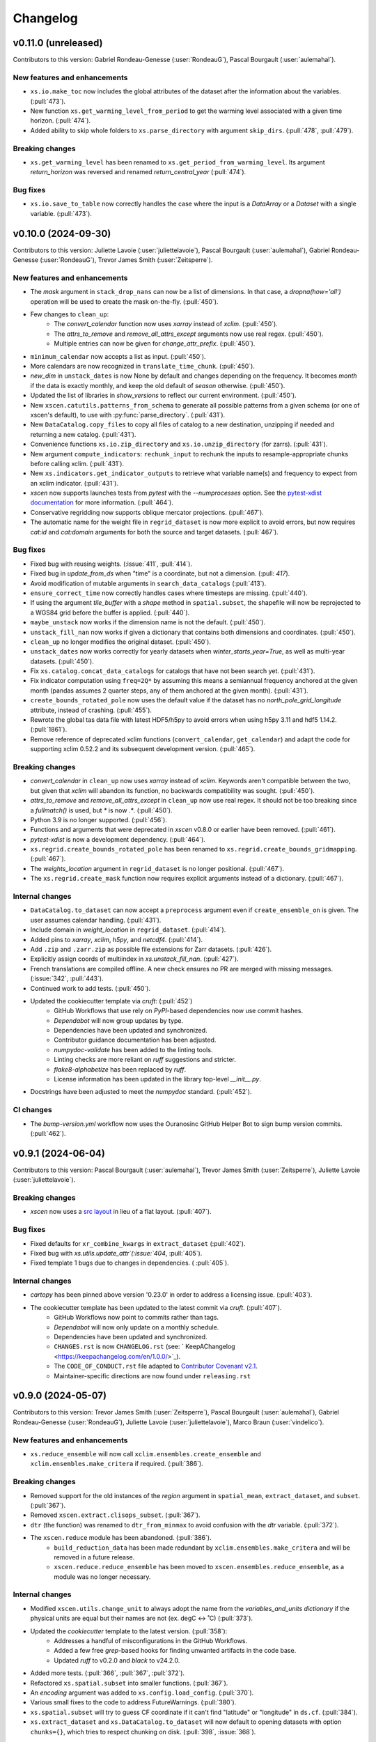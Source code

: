=========
Changelog
=========

v0.11.0 (unreleased)
--------------------
Contributors to this version: Gabriel Rondeau-Genesse (:user:`RondeauG`), Pascal Bourgault (:user:`aulemahal`).

New features and enhancements
^^^^^^^^^^^^^^^^^^^^^^^^^^^^^
* ``xs.io.make_toc`` now includes the global attributes of the dataset after the information about the variables. (:pull:`473`).
* New function ``xs.get_warming_level_from_period`` to get the warming level associated with a given time horizon. (:pull:`474`).
* Added ability to skip whole folders to ``xs.parse_directory`` with argument ``skip_dirs``. (:pull:`478`, :pull:`479`).

Breaking changes
^^^^^^^^^^^^^^^^
* ``xs.get_warming_level`` has been renamed to ``xs.get_period_from_warming_level``. Its argument `return_horizon` was reversed and renamed `return_central_year` (:pull:`474`).

Bug fixes
^^^^^^^^^
* ``xs.io.save_to_table`` now correctly handles the case where the input is a `DataArray` or a `Dataset` with a single variable. (:pull:`473`).

v0.10.0 (2024-09-30)
--------------------
Contributors to this version: Juliette Lavoie (:user:`juliettelavoie`), Pascal Bourgault (:user:`aulemahal`), Gabriel Rondeau-Genesse (:user:`RondeauG`), Trevor James Smith (:user:`Zeitsperre`).

New features and enhancements
^^^^^^^^^^^^^^^^^^^^^^^^^^^^^
* The `mask` argument in ``stack_drop_nans`` can now be a list of dimensions. In that case, a `dropna(how='all')` operation will be used to create the mask on-the-fly. (:pull:`450`).
* Few changes to ``clean_up``:
    * The `convert_calendar` function now uses `xarray` instead of `xclim`. (:pull:`450`).
    * The `attrs_to_remove` and `remove_all_attrs_except` arguments now use real regex. (:pull:`450`).
    * Multiple entries can now be given for `change_attr_prefix`. (:pull:`450`).
* ``minimum_calendar`` now accepts a list as input. (:pull:`450`).
* More calendars are now recognized in ``translate_time_chunk``. (:pull:`450`).
* `new_dim` in ``unstack_dates`` is now None by default and changes depending on the frequency. It becomes `month` if the data is exactly monthly, and keep the old default of `season` otherwise. (:pull:`450`).
* Updated the list of libraries in `show_versions` to reflect our current environment. (:pull:`450`).
* New ``xscen.catutils.patterns_from_schema`` to generate all possible patterns from a given schema (or one of xscen's default), to use with :py:func:`parse_directory`. (:pull:`431`).
* New ``DataCatalog.copy_files`` to copy all files of catalog to a new destination, unzipping if needed and returning a new catalog. (:pull:`431`).
* Convenience functions ``xs.io.zip_directory`` and ``xs.io.unzip_directory`` (for zarrs). (:pull:`431`).
* New argument ``compute_indicators``: ``rechunk_input`` to rechunk the inputs to resample-appropriate chunks before calling xclim. (:pull:`431`).
* New ``xs.indicators.get_indicator_outputs`` to retrieve what variable name(s) and frequency to expect from an xclim indicator. (:pull:`431`).
* `xscen` now supports launches tests from `pytest` with the `--numprocesses` option. See the `pytest-xdist documentation <https://pytest-xdist.readthedocs.io/en/stable/>`_ for more information. (:pull:`464`).
* Conservative regridding now supports oblique mercator projections. (:pull:`467`).
* The automatic name for the weight file in ``regrid_dataset`` is now more explicit to avoid errors, but now requires `cat:id` and `cat:domain` arguments for both the source and target datasets. (:pull:`467`).

Bug fixes
^^^^^^^^^
* Fixed bug with reusing weights. (:issue:`411`, :pull:`414`).
* Fixed bug in `update_from_ds` when "time" is a coordinate, but not a dimension. (:pull: `417`).
* Avoid modification of mutable arguments in ``search_data_catalogs`` (:pull:`413`).
* ``ensure_correct_time`` now correctly handles cases where timesteps are missing. (:pull:`440`).
* If using the argument `tile_buffer` with a `shape` method in ``spatial.subset``, the shapefile will now be reprojected to a WGS84 grid before the buffer is applied. (:pull:`440`).
* ``maybe_unstack`` now works if the dimension name is not the default. (:pull:`450`).
* ``unstack_fill_nan`` now works if given a dictionary that contains both dimensions and coordinates. (:pull:`450`).
* ``clean_up`` no longer modifies the original dataset. (:pull:`450`).
* ``unstack_dates`` now works correctly for yearly datasets when `winter_starts_year=True`, as well as multi-year datasets. (:pull:`450`).
* Fix ``xs.catalog.concat_data_catalogs`` for catalogs that have not been search yet. (:pull:`431`).
* Fix indicator computation using ``freq=2Q*`` by assuming this means a semiannual frequency anchored at the given month (pandas assumes 2 quarter steps, any of them anchored at the given month). (:pull:`431`).
* ``create_bounds_rotated_pole`` now uses the default value if the dataset has no `north_pole_grid_longitude` attribute, instead of crashing. (:pull:`455`).
* Rewrote the global tas data file with latest HDF5/h5py to avoid errors when using h5py 3.11 and hdf5 1.14.2. (:pull:`1861`).
* Remove reference of deprecated xclim functions (``convert_calendar``, ``get_calendar``) and adapt the code for supporting xclim 0.52.2 and its subsequent development version. (:pull:`465`).

Breaking changes
^^^^^^^^^^^^^^^^
* `convert_calendar` in ``clean_up`` now uses `xarray` instead of `xclim`. Keywords aren't compatible between the two, but given that `xclim` will abandon its function, no backwards compatibility was sought. (:pull:`450`).
* `attrs_to_remove` and `remove_all_attrs_except` in ``clean_up`` now use real regex. It should not be too breaking since a `fullmatch()` is used, but `*` is now `.*`. (:pull:`450`).
* Python 3.9 is no longer supported. (:pull:`456`).
* Functions and arguments that were deprecated in `xscen` v0.8.0 or earlier have been removed. (:pull:`461`).
* `pytest-xdist` is now a development dependency. (:pull:`464`).
* ``xs.regrid.create_bounds_rotated_pole`` has been renamed to ``xs.regrid.create_bounds_gridmapping``. (:pull:`467`).
* The `weights_location` argument in ``regrid_dataset`` is no longer positional. (:pull:`467`).
* The ``xs.regrid.create_mask`` function now requires explicit arguments instead of a dictionary. (:pull:`467`).

Internal changes
^^^^^^^^^^^^^^^^
* ``DataCatalog.to_dataset`` can now accept a ``preprocess`` argument even if ``create_ensemble_on`` is given. The user assumes calendar handling. (:pull:`431`).
* Include domain in `weight_location` in ``regrid_dataset``. (:pull:`414`).
* Added pins to `xarray`, `xclim`, `h5py`, and `netcdf4`. (:pull:`414`).
* Add ``.zip`` and ``.zarr.zip`` as possible file extensions for Zarr datasets. (:pull:`426`).
* Explicitly assign coords of multiindex in `xs.unstack_fill_nan`. (:pull:`427`).
* French translations are compiled offline. A new check ensures no PR are merged with missing messages. (:issue:`342`, :pull:`443`).
* Continued work to add tests. (:pull:`450`).
* Updated the cookiecutter template via `cruft`: (:pull:`452`)
    * GitHub Workflows that use rely on `PyPI`-based dependencies now use commit hashes.
    * `Dependabot` will now group updates by type.
    * Dependencies have been updated and synchronized.
    * Contributor guidance documentation has been adjusted.
    * `numpydoc-validate` has been added to the linting tools.
    * Linting checks are more reliant on `ruff` suggestions and stricter.
    * `flake8-alphabetize` has been replaced by `ruff`.
    * License information has been updated in the library top-level `__init__.py`.
* Docstrings have been adjusted to meet the `numpydoc` standard. (:pull:`452`).

CI changes
^^^^^^^^^^
* The `bump-version.yml` workflow now uses the Ouranosinc GitHub Helper Bot to sign bump version commits. (:pull:`462`).

v0.9.1 (2024-06-04)
-------------------
Contributors to this version: Pascal Bourgault (:user:`aulemahal`), Trevor James Smith (:user:`Zeitsperre`), Juliette Lavoie (:user:`juliettelavoie`).

Breaking changes
^^^^^^^^^^^^^^^^
* `xscen` now uses a `src layout <https://packaging.python.org/en/latest/discussions/src-layout-vs-flat-layout/>`_ in lieu of a flat layout. (:pull:`407`).

Bug fixes
^^^^^^^^^
* Fixed defaults for ``xr_combine_kwargs`` in ``extract_dataset`` (:pull:`402`).
* Fixed bug with `xs.utils.update_attr`(:issue:`404`, :pull:`405`).
* Fixed template 1 bugs due to changes in dependencies. ( :pull:`405`).

Internal changes
^^^^^^^^^^^^^^^^
* `cartopy` has been pinned above version '0.23.0' in order to address a licensing issue. (:pull:`403`).
* The cookiecutter template has been updated to the latest commit via `cruft`. (:pull:`407`).
    * GitHub Workflows now point to commits rather than tags.
    * `Dependabot` will now only update on a monthly schedule.
    * Dependencies have been updated and synchronized.
    * ``CHANGES.rst`` is now ``CHANGELOG.rst`` (see: ` KeepAChangelog <https://keepachangelog.com/en/1.0.0/>`_).
    * The ``CODE_OF_CONDUCT.rst`` file adapted to `Contributor Covenant v2.1 <https://www.contributor-covenant.org/version/2/1/code_of_conduct/>`_.
    * Maintainer-specific directions are now found under ``releasing.rst``

v0.9.0 (2024-05-07)
-------------------
Contributors to this version: Trevor James Smith (:user:`Zeitsperre`), Pascal Bourgault (:user:`aulemahal`), Gabriel Rondeau-Genesse (:user:`RondeauG`), Juliette Lavoie (:user:`juliettelavoie`), Marco Braun (:user:`vindelico`).

New features and enhancements
^^^^^^^^^^^^^^^^^^^^^^^^^^^^^
* ``xs.reduce_ensemble`` will now call ``xclim.ensembles.create_ensemble`` and ``xclim.ensembles.make_critera`` if required. (:pull:`386`).

Breaking changes
^^^^^^^^^^^^^^^^
* Removed support for the old instances of the `region` argument in ``spatial_mean``, ``extract_dataset``, and ``subset``. (:pull:`367`).
* Removed ``xscen.extract.clisops_subset``. (:pull:`367`).
* ``dtr`` (the function) was renamed to ``dtr_from_minmax`` to avoid confusion with the `dtr` variable. (:pull:`372`).
* The ``xscen.reduce`` module has been abandoned. (:pull:`386`).
    * ``build_reduction_data`` has been made redundant by ``xclim.ensembles.make_critera`` and will be removed in a future release.
    * ``xscen.reduce.reduce_ensemble`` has been moved to ``xscen.ensembles.reduce_ensemble``, as a module was no longer necessary.

Internal changes
^^^^^^^^^^^^^^^^
* Modified ``xscen.utils.change_unit`` to always adopt the name from the `variables_and_units dictionary` if the physical units are equal but their names are not (ex. degC <-> ˚C) (:pull:`373`).
* Updated the `cookiecutter` template to the latest version. (:pull:`358`):
    * Addresses a handful of misconfigurations in the GitHub Workflows.
    * Added a few free `grep`-based hooks for finding unwanted artifacts in the code base.
    * Updated `ruff` to v0.2.0 and `black` to v24.2.0.
* Added more tests. (:pull:`366`, :pull:`367`, :pull:`372`).
* Refactored ``xs.spatial.subset`` into smaller functions. (:pull:`367`).
* An `encoding` argument was added to ``xs.config.load_config``. (:pull:`370`).
* Various small fixes to the code to address FutureWarnings. (:pull:`380`).
* ``xs.spatial.subset`` will try to guess CF coordinate if it can't find "latitude" or "longitude" in ``ds.cf``. (:pull:`384`).
* ``xs.extract_dataset`` and ``xs.DataCatalog.to_dataset`` will now default to opening datasets with option ``chunks={}``, which tries to respect chunking on disk. (:pull:`398`, :issue:`368`).

Bug fixes
^^^^^^^^^
* Fix ``unstack_dates`` for the new frequency syntax introduced by pandas v2.2. (:pull:`359`).
* ``subset_warming_level`` will not return partial subsets if the warming level is reached at the end of the timeseries. (:issue:`360`, :pull:`359`).
* Loading of training in `adjust` is now done outside of the periods loop. (:pull:`366`).
* Fixed bug for adding the preprocessing attributes inside the `adjust` function. (:pull:`366`).
* Fixed a bug to accept `group = False` in `adjust` function. (:pull:`366`).
* `creep_weights` now correctly handles the case where the grid is small, `n` is large, and `mode=wrap`. (:issue:`367`).
* Fixed a bug in ``tasmin_from_dtr`` and ``tasmax_from_dtr``, when `dtr` units differed from tasmin/max. (:pull:`372`).
* Fixed a bug where the requested chunking would be ignored when saving a dataset (:pull:`379`).
* The missing value check in ``health_checks`` will no longer crasg if a variable has no time dimension. (:pull:`382`).

v0.8.3 (2024-02-28)
-------------------
Contributors to this version: Juliette Lavoie (:user:`juliettelavoie`), Trevor James Smith (:user:`Zeitsperre`), Gabriel Rondeau-Genesse (:user:`RondeauG`), Pascal Bourgault (:user:`aulemahal`).

Announcements
^^^^^^^^^^^^^
* `xscen` now has a `security disclosure policy <https://github.com/Ouranosinc/xscen/tree/main?tab=security-ov-file#security-ov-file>`_. (:pull:`353`).
* Various frequency-related changes to match the new `pandas` naming conventions. (:pull:`351`).

Internal changes
^^^^^^^^^^^^^^^^
* Added tests for diagnostics. (:pull:`352`).
* Added a `SECURITY.md` file to the repository and the documentation. (:pull:`353`).
* Added `tox` modifier for testing builds against the `main` development branch of `xclim`. (:pull:`351`, :pull:`355`).
* Added a `requirements_upstream.txt` file to the repository to track the development branches of relevant dependencies. (:pull:`355`).
* Added a dedicated GitHub Workflow to evaluate compatibility with upstream dependencies. (:pull:`355`).

Breaking changes
^^^^^^^^^^^^^^^^
* `xscen` now requires `pandas` >= 2.2 and `xclim` >= 0.48.2. (:pull:`351`).
* Functions that output a dict with keys as xrfreq (such as ``extract_dataset``, ``compute_indicators``) will now return the new nomenclature (e.g. ``"YS-JAN"`` instead of ``"AS-JAN"``). (:pull:`351`).
* Going from `xrfreq` to frequencies or timedeltas will still work, but the opposite (frequency --> xrfreq/timedelta) will now only result in the new `pandas` nomenclature. (:pull:`351`).

v0.8.2 (2024-02-12)
-------------------
Contributors to this version: Trevor James Smith (:user:`Zeitsperre`), Pascal Bourgault (:user:`aulemahal`)

New features and enhancements
^^^^^^^^^^^^^^^^^^^^^^^^^^^^^
* Added a new argument ``indicators_kw`` to ``xs.ensembles.build_partition_data``. (:pull:`315`).
* `xscen` is `Semantic Versioning 2.0.0 <https://semver.org/spec/v2.0.0.html>`_ compliant. (:pull:`319`).
* `xesmf` made an optional dependency, making `xscen` easier to install with `pip`. (:pull:`337`).

Internal changes
^^^^^^^^^^^^^^^^
* Granular permissions and dependency scanning actions have been added to all GitHub CI Workflows. (:pull:`313`).
* Updated the list of dependencies to add missing requirements. (:pull:`314`).
* The `cookiecutter` template has been updated to the latest commit via `cruft`. (:pull:`319`):
    * `actions-versions-updater.yml` has been replaced with `Dependabot <https://docs.github.com/en/code-security/dependabot/working-with-dependabot>`_ (it's just better).
    * The OpenSSF `scorecard.yml` workflow has been added to the GitHub workflows to evaluate package security.
    * Code formatting tools (`black`, `blackdoc`, `isort`) are now hard-pinned. These need to be kept in sync with changes from `pre-commit`. (Dependabot should perform this task automatically.)
    * The versioning system has been updated to follow the Semantic Versioning 2.0.0 standard.
* Fixed an issue with `pytest -m "not requires_netcdf"` not working as expected. (:pull:`345`).

v0.8.0 (2024-01-16)
-------------------
Contributors to this version: Gabriel Rondeau-Genesse (:user:`RondeauG`), Pascal Bourgault (:user:`aulemahal`), Juliette Lavoie (:user:`juliettelavoie`), Sarah-Claude Bourdeau-Goulet (:user:`sarahclaude`), Trevor James Smith (:user:`Zeitsperre`), Marco Braun (:user:`vindelico`).

Announcements
^^^^^^^^^^^^^
* `xscen` now adheres to PEPs 517/518/621 using the `setuptools` and `setuptools-scm` backend for building and packaging. (:pull:`292`).

New features and enhancements
^^^^^^^^^^^^^^^^^^^^^^^^^^^^^
* New function ``xscen.indicators.select_inds_for_avail_vars`` to filter the indicators that can be calculated with the variables available in a ``xarray.Dataset``. (:pull:`291`).
* Replaced aggregation function ``climatological_mean()`` with ``climatological_op()`` offering more types of operations to aggregate over climatological periods. (:pull:`290`)
* Added the ability to search for simulations that reach a given warming level. (:pull:`251`).
* ``xs.spatial_mean`` now accepts the ``region="global"`` keyword to perform a global average (:issue:`94`, :pull:`260`).
* ``xs.spatial_mean`` with ``method='xESMF'`` will also automatically segmentize polygons (down to a 1° resolution) to ensure a correct average (:pull:`260`).
* Added documentation for `require_all_on` in `search_data_catalogs`. (:pull:`263`).
* ``xs.save_to_table`` and ``xs.io.to_table`` to transform datasets and arrays to DataFrames, but with support for multi-columns, multi-sheets and localized table of content generation.
* Better ``xs.extract.resample`` : support for weighted resampling operations when starting with frequencies coarser than daily and missing timesteps/values handling. (:issue:`80`, :issue:`93`, :pull:`265`).
* New argument ``attribute_weights`` to ``generate_weights`` to allow for custom weights. (:pull:`252`).
* ``xs.io.round_bits`` to round floating point variable up to a number of bits, allowing for a better compression. This can be combined with the saving step through argument ``"bitround"`` of ``save_to_netcdf`` and ``save_to_zarr``. (:pull:`266`).
* Added annual global tas timeseries for CMIP6's models CMCC-ESM2 (ssp245, ssp370, ssp585), EC-Earth3-CC (ssp245, ssp585), KACE-1-0-G (ssp245, ssp370, ssp585) and TaiESM1 (ssp245, ssp370). Moved global tas database to a netCDF file. (:issue:`268`, :pull:`270`).
* Implemented support for multiple levels and models in ``xs.subset_warming_level``. Better support for `DataArray` and `DataFrame` in ``xs.get_warming_level``. (:pull:`270`).
* Added the ability to directly provide an ensemble dataset to ``xs.ensemble_stats``. (:pull:`299`).
* Added support in ``xs.ensemble_stats`` for the new robustness-related functions available in `xclim`. (:pull:`299`).
* New function ``xs.ensembles.get_partition_input`` (:pull:`289`).

Breaking changes
^^^^^^^^^^^^^^^^
* ``climatological_mean()`` has been replaced with ``climatological_op()`` and will be abandoned in a future version. (:pull:`290`)
* ``experiment_weights`` argument in ``generate_weights`` was renamed to ``balance_experiments``. (:pull:`252`).
* New argument ``attribute_weights`` to ``generate_weights`` to allow for custom weights. (:pull:`252`).
* For a sequence of models, the output of ``xs.get_warming_level`` is now a list. Revert to a dictionary with ``output='selected'`` (:pull:`270`).
* The global average temperature database is now a netCDF, custom databases must follow the same format (:pull:`270`).

Bug fixes
^^^^^^^^^
* Fixed a bug in ``xs.search_data_catalogs`` when searching for fixed fields and specific experiments/members. (:pull:`251`).
* Fixed a bug in the documentation build configuration that prevented stable/latest and tagged documentation builds from resolving on ReadTheDocs. (:pull:`256`).
* Fixed ``get_warming_level`` to avoid incomplete matches. (:pull:`269`).
* `search_data_catalogs` now eliminates anything that matches any entry in `exclusions`. (:issue:`275`, :pull:`280`).
* Fixed a bug in ``xs.scripting.save_and_update`` where ``build_path_kwargs`` was ignored when trying to guess the file format. (:pull:`282`).
* Add a warning to ``xs.extract._dispatch_historical_to_future``. (:issue:`286`, :pull:`287`).
* Modify use_cftime for the calendar conversion in ``to_dataset``. (:issue:`303`, :pull:`289`).

Internal changes
^^^^^^^^^^^^^^^^
* Continued work on adding tests. (:pull:`251`).
* Fixed `pre-commit`'s `pretty-format-json` hook so that it ignores notebooks. (:pull:`254`).
* Fixed the labeler so docs/CI isn't automatically added for contributions by new collaborators. (:pull:`254`).
* Made it so that `tests` are no longer treated as an installable package. (:pull:`248`).
* Renamed the pytest marker from ``requires_docs`` to ``requires_netcdf``. (:pull:`248`).
* Included the documentation in the source distribution, while excluding the NetCDF files. (:pull:`248`).
* Reduced the size of the files in ``/docs/notebooks/samples`` and changed the notebooks and tests accordingly. (:issue:`247`, :pull:`248`).
* Added a new `xscen.testing` module with the `datablock_3d` function previously located in ``/tests/conftest.py``. (:pull:`248`).
* New function `xscen.testing.fake_data` to generate fake data for testing. (:pull:`248`).
* xESMF 0.8 Regridder and SpatialAverager argument ``out_chunks`` is now accepted by ``xs.regrid_dataset``  and ``xs.spatial_mean``. (:pull:`260`).
* Testing, Packaging, and CI adjustments. (:pull:`274`):
    * `xscen` builds now install in a `tox` environment with `conda`-provided `ESMF` in GitHub Workflows.
    * `tox` now offers a method for installing esmpy from a tag/branch (via ESMF_VERSION environment variable).
    * `$ make translate` is now called on ReadTheDocs and within `tox`.
    * Linters are now called by order of most common failures first, to speed up the CI.
    * `Manifest.in` is much more specific about what is installed.
    * Re-adds a dev recipe to the `setup.py`.
* Multiple improvements to the docstrings and type annotations. (:pull:`282`).
* `pip check` in conda builds in GitHub workflows have been temporarily set to always pass. (:pull:`288`).
* The `cookiecutter` template has been updated to the latest commit via `cruft`. (:pull:`292`):
    * `setup.py` has been mostly hollowed-out, save for the `babel`-related translation function.
    * `pyproject.toml` has been added, with most package configurations migrated into it.
    * `HISTORY.rst` has been renamed to `CHANGES.rst`.
    * `actions-version-updater.yml` has been added to automate the versioning of the package.
    * `pre-commit` hooks have been updated to the latest versions; `check-toml` and `toml-sort` have been added to cleanup the `pyproject.toml` file, and `check-json-schema` has been added to ensure GitHub and ReadTheDocs workflow files are valid.
    * `ruff` has been added to the linting tools to replace most `flake8` and `pydocstyle` verifications.
    * `tox` builds are more pure Python environment/PyPI-friendly.
    * `xscen` now uses `Trusted Publishing` for TestPyPI and PyPI uploads.
* Linting checks now examine the testing folder, function complexity, and alphabetical order of `__all__` lists. (:pull:`292`).
* ``publish_release_notes`` now uses better logic for finding and reformatting the `CHANGES.rst` file. (:pull:`292`).
* ``bump2version`` version-bumping utility was replaced by ``bump-my-version``. (:pull:`292`).
* Documentation build checks no longer fail due to broken external links; Notebooks are now nested and numbered. (:pull:`304`).

v0.7.1 (2023-08-23)
-------------------
* Update dependencies by removing ``pygeos``, pinning ``shapely>=2`` and ``intake-esm>=2023.07.07`` as well as other small fixes to the environment files. (:pull:`243`).
* Fix ``xs.aggregate.spatial_mean`` with method ``cos-lat`` when the data is on a rectilinear grid. (:pull:`243`).

Internal changes
^^^^^^^^^^^^^^^^
* Added a workflow that removes obsolete GitHub Workflow caches from merged pull requests. (:pull:`250`).
* Added a workflow to perform automated labeling of pull requests, dependent on the files changed. (:pull:`250`).

v0.7.0 (2023-08-22)
-------------------
Contributors to this version: Gabriel Rondeau-Genesse (:user:`RondeauG`), Pascal Bourgault (:user:`aulemahal`), Trevor James Smith (:user:`Zeitsperre`), Juliette Lavoie (:user:`juliettelavoie`), Marco Braun (:user:`vindelico`).

Announcements
^^^^^^^^^^^^^
* Dropped support for Python 3.8, added support for 3.11. (:pull:`199`, :pull:`222`).
* `xscen` is now available on `conda-forge <https://anaconda.org/conda-forge/xscen>`_, and can be installed with ``conda install -c conda-forge xscen``. (:pull:`241`)

New features and enhancements
^^^^^^^^^^^^^^^^^^^^^^^^^^^^^
* `xscen` now tracks code coverage using `coveralls <https://coveralls.io/>`_. (:pull:`187`).
* New function `get_warming_level` to search within the IPCC CMIP global temperatures CSV without requiring data. (:issue:`208`, :pull:`210`).
* File re-structuration from catalogs with ``xscen.catutils.build_path``. (:pull:`205`, :pull:`237`).
* New scripting functions `save_and_update` and `move_and_delete`. (:pull:`214`).
* Spatial dimensions can be generalized as X/Y when rechunking and will be mapped to rlon/rlat or lon/lat accordingly. (:pull:`221`).
* New argument `var_as_string` for `get_cat_attrs` to return variable names as strings. (:pull:`233`).
* New argument `copy` for `move_and_delete`. (:pull:`233`).
* New argument `restrict_year` for `compute_indicators`. (:pull:`233`).
* Add more comments in the template. (:pull:`233`, :issue:`232`).
* ``generate_weights`` now allows to split weights between experiments, and make them vary along the time/horizon axis. (:issue:`108`, :pull:`231`).
* New independence_level, `institution`, added to ``generate_weights``. (:pull:`231`).
* Updated ``produce_horizon`` so it can accept multiple periods or warming levels. (:pull:`231`, :pull:`240`).
* Add more comments in the template. (:pull:`233`, :pull:`235`, :issue:`232`).
* New function ``diagnostics.health_checks`` that can perform multiple checkups on a dataset. (:pull:`238`).

Breaking changes
^^^^^^^^^^^^^^^^
* Columns ``date_start`` and ``date_end`` now use a ``datetime64[ms]`` dtype. (:pull:`222`).
* The default output of ``date_parser`` is now ``pd.Timestamp`` (``output_dtype='datetime'``). (:pull:`222`).
* ``date_parser(date, end_of_period=True)`` has time "23:59:59", instead of "23:00". (:pull:`222`, :pull:`237`).
* ``driving_institution`` was removed from the "default" xscen columns. (:pull:`222`).
* Folder parsing utilities (``parse_directory``) moved to ``xscen.catutils``. Signature changed : ``globpattern`` removed, ``dirglob`` added, new ``patterns`` specifications. See doc for all changes. (:pull:`205`).
* ``compute_indicators`` now returns all outputs produced by indicators with multiple outputs (such as `rain_season`). (:pull:`228`).
* In ``generate_weights``, independence_level `all` was renamed `model`. (:pull:`231`).
* In response to a bugfix, results for ``generate_weights(independence_level='GCM')`` are significantly altered. (:issue:`230`, :pull:`231`).
* Legacy support for `stats_kwargs` in ``ensemble_stats`` was dropped. (:pull:`231`).
* `period` in ``produce_horizon`` has been deprecated and replaced with `periods`. (:pull:`231`).
* Some automated `to_level` were updated to reflect more recent changes. (:pull:`231`).
* Removed ``diagnostics.fix_unphysical_values``. (:pull:`238`).

Bug fixes
^^^^^^^^^
* Fix bug in ``unstack_dates`` with seasonal climatological mean. (:issue:`202`, :pull:`202`).
* Added NotImplemented errors when trying to call `climatological_mean` and `compute_deltas` with daily data. (:pull:`187`).
* Minor documentation fixes. (:issue:`223`, :pull:`225`).
* Fixed a bug in ``unstack_dates`` where it failed for anything other than seasons. (:pull:`228`).
* ``cleanup`` with `common_attrs_only` now works even when no `cat` attribute is present in the datasets. (:pull:`231`).

Internal changes
^^^^^^^^^^^^^^^^
* Removed the pin on xarray's version. (:issue:`175`, :pull:`199`).
* Folder parsing utilities now in pure python, platform independent. New dependency ``parse``. (:pull:`205`).
* Updated ReadTheDocs configuration to prevent ``--eager`` installation of xscen (:pull:`209`).
* Implemented a template to be used for unit tests. (:pull:`187`).
* Updated GitHub Actions to remove deprecation warnings. (:pull:`187`).
* Updated the cookiecutter used to generate boilerplate documentation and code via `cruft`. (:pull:`212`).
* A few changes to `subset_warming_level` so it doesn't need `driving_institution`. (:pull:`215`).
* Added more tests. (:pull:`228`).
* In ``compute_indicators``, the logic to manage indicators returning multiple outputs was simplified. (:pull:`228`).

v0.6.0 (2023-05-04)
-------------------
Contributors to this version: Trevor James Smith (:user:`Zeitsperre`), Juliette Lavoie (:user:`juliettelavoie`), Pascal Bourgault (:user:`aulemahal`), Gabriel Rondeau-Genesse (:user:`RondeauG`).

Announcements
^^^^^^^^^^^^^
* `xscen` is now offered as a conda package available through Anaconda.org. Refer to the installation documentation for more information. (:issue:`149`, :pull:`171`).
* Deprecation: Release 0.6.0 of `xscen` will be the last version to support ``xscen.extract.clisops_subset``. Use ``xscen.spatial.subset`` instead. (:pull:`182`, :pull:`184`).
* Deprecation: The argument `region`, used in multiple functions, has been slightly reformatted. Release 0.6.0 of `xscen` will be the last version to support the old format. (:issue:`99`, :issue:`101`, :pull:`184`).

New features and enhancements
^^^^^^^^^^^^^^^^^^^^^^^^^^^^^
* New 'cos-lat' averaging in `spatial_mean`. (:issue:`94`, :pull:`125`).
* Support for computing anomalies in `compute_deltas`.  (:pull:`165`).
* Add function `diagnostics.measures_improvement_2d`. (:pull:`167`).
* Add function ``regrid.create_bounds_rotated_pole`` and automatic use in ``regrid_dataset`` and ``spatial_mean``. This is temporary, while we wait for a functionning method in ``cf_xarray``. (:pull:`174`, :issue:`96`).
* Add ``spatial`` submodule with functions ``creep_weights`` and ``creep_fill`` for filling NaNs using neighbours. (:pull:`174`).
* Allow passing ``GeoDataFrame`` instances in ``spatial_mean``'s ``region`` argument, not only geospatial file paths. (:pull:`174`).
* Allow searching for periods in `catalog.search`. (:issue:`123`, :pull:`170`).
* Allow searching and extracting multiple frequencies for a given variable. (:issue:`168`, :pull:`170`).
* New masking feature in ``extract_dataset``. (:issue:`180`, :pull:`182`).
* New function ``xs.spatial.subset`` to replace ``xs.extract.clisops_subset`` and add method "sel". (:issue:`180`, :pull:`182`).
* Add long_name attribute to diagnostics. ( :pull:`189`).
* Added a new YAML-centric notebook (:issue:`8`, :pull:`191`).
* New ``utils.standardize_periods`` to standardize that argument across multiple functions. (:issue:`87`, :pull:`192`).
* New `coverage_kwargs` argument added to ``search_data_catalogs`` to allow modifying the default values of ``subset_file_coverage``. (:issue:`87`, :pull:`192`).

Breaking changes
^^^^^^^^^^^^^^^^
* 'mean' averaging has been deprecated in `spatial_mean`. (:pull:`125`).
* 'interp_coord' has been renamed to 'interp_centroid' in `spatial_mean`. (:pull:`125`).
* The 'datasets' dimension of the output of ``diagnostics.measures_heatmap`` is renamed 'realization'. (:pull:`167`).
* `_subset_file_coverage` was renamed `subset_file_coverage` and moved to ``catalog.py`` to prevent circular imports. (:pull:`170`).
* `extract_dataset` doesn't fail when a variable is in the dataset, but not `variables_and_freqs`. (:pull:`185`).
* The argument `period`, used in multiple function, is now always a single list, while `periods` is more flexible. (:issue:`87`, :pull:`192`).
* The parameters `reference_period` and `simulation_period` of ``xscen.train`` and ``xscen.adjust`` were renamed `period/periods` to respect the point above. (:issue:`87`, :pull:`192`).

Bug fixes
^^^^^^^^^
* Forbid pandas v1.5.3 in the environment files, as the linux conda build breaks the data catalog parser. (:issue:`161`, :pull:`162`).
* Only return requested variables when using ``DataCatalog.to_dataset``. (:pull:`163`).
* ``compute_indicators`` no longer crashes if less than 3 timesteps are produced. (:pull:`125`).
* `xarray` is temporarily pinned below v2023.3.0 due to an API-breaking change. (:issue:`175`, :pull:`173`).
* `xscen.utils.unstack_fill_nan`` can now handle datasets that have non dimension coordinates. (:issue:`156`, :pull:`175`).
* `extract_dataset` now skips a simulation way earlier if the frequency doesn't match. (:pull:`170`).
* `extract_dataset` now correctly tries to extract in reverse timedelta order. (:pull:`170`).
* `compute_deltas` no longer creates all NaN values if the input dataset is in a non-standard calendar. (:pull:`188`).

Internal changes
^^^^^^^^^^^^^^^^
* `xscen` now manages packaging for PyPi and TestPyPI via GitHub workflows. (:pull:`159`).
* Pre-load coordinates in ``extract.clisops_subset`` (:pull:`163`).
* Minimal documentation for templates. (:pull:`163`).
* `xscen` is now indexed in `Zenodo <https://zenodo.org/>`_, under the `ouranos` community of projects. (:pull:`164`).
* Added a few relevant `Shields <https://shields.io/>`_ to the README.rst. (:pull:`164`).
* Better warning messages in ``_subset_file_coverage`` when coverage is insufficient. (:pull:`125`).
* The top-level Makefile now includes a `linkcheck` recipe, and the ReadTheDocs configuration no longer reinstalls the `llvmlite` compiler library. (:pull:`173`).
* The checkups on coverage and duplicates can now be skipped in `subset_file_coverage`. (:pull:`170`).
* Changed the `ProjectCatalog` docstrings to make it more obvious that it needs to be created empty. (:issue:`99`, :pull:`184`).
* Added parse_config to `creep_fill`, `creep_weights`, and `reduce_ensemble` (:pull:`191`).

v0.5.0 (2023-02-28)
-------------------
Contributors to this version: Gabriel Rondeau-Genesse (:user:`RondeauG`), Juliette Lavoie (:user:`juliettelavoie`), Trevor James Smith (:user:`Zeitsperre`), Sarah Gammon (:user:`SarahG-579462`) and Pascal Bourgault (:user:`aulemahal`).

New features and enhancements
^^^^^^^^^^^^^^^^^^^^^^^^^^^^^
* Possibility of excluding variables read from file from the catalog produced by ``parse_directory``. (:pull:`107`).
* New functions ``extract.subset_warming_level`` and ``aggregate.produce_horizon``. (:pull:`93`).
* add `round_var` to `xs.clean_up`. (:pull:`93`).
* New "timeout_cleanup" option for ``save_to_zarr``, which removes variables that were in the process of being written when receiving a ``TimeoutException``. (:pull:`106`).
* New ``scripting.skippable`` context, allowing the use of CTRL-C to skip code sections. (:pull:`106`).
* Possibility of fields with underscores in the patterns of ``parse_directory``. (:pull:`111`).
* New ``utils.show_versions`` function for printing or writing to file the dependency versions of `xscen`. (:issue:`109`, :pull:`112`).
* Added previously private notebooks to the documentation. (:pull:`108`).
* Notebooks are now tested using `pytest` with `nbval`. (:pull:`108`).
* New ``restrict_warming_level`` argument for ``extract.search_data_catalogs`` to filter dataset that are not in the warming level csv. (:issue:`105`, :pull:`138`).
* Set configuration value programmatically through ``CONFIG.set``. (:pull:`144`).
* New ``to_dataset`` method on ``DataCatalog``. The same as ``to_dask``, but exposing more aggregation options. (:pull:`147`).
* New templates folder with one general template. (:issue:`151`, :pull:`158`).

Breaking changes
^^^^^^^^^^^^^^^^
* Functions that are called internally can no longer parse the configuration. (:pull:`133`).

Bug fixes
^^^^^^^^^
* ``clean_up`` now converts the calendar of variables that use "interpolate" in "missing_by_var" at the same time.
    - Hence, when it is a conversion from a 360_day calendar, the random dates are the same for all of the these variables. (:issue:`102`, :pull:`104`).
* ``properties_and_measures`` no longer casts month coordinates to string. (:pull:`106`).
* `search_data_catalogs` no longer crashes if it finds nothing. (:issue:`42`, :pull:`92`).
* Prevented fixed fields from being duplicated during `_dispatch_historical_to_future` (:issue:`81`, :pull:`92`).
* Added missing `parse_config` to functions in `reduce.py` (:pull:`92`).
* Added deepcopy before `skipna` is popped in `spatial_mean` (:pull:`92`).
* `subset_warming_level` now validates that the data exists in the dataset provided (:issue:`117`, :pull:`119`).
* Adapt `stack_drop_nan` for the newest version of xarray (2022.12.0). (:issue:`122`, :pull:`126`).
* Fix `stack_drop_nan` not working if intermediate directories don't exist (:issue:`128`).
* Fixed a crash when `compute_indicators` produced fixed fields (:pull:`139`).

Internal changes
^^^^^^^^^^^^^^^^
* ``compute_deltas`` skips the unstacking step if there is no time dimension and cast object dimensions to string. (:pull:`9`)
* Added the "2sem" frequency to the translations CVs. (:pull:`111`).
* Skip files we can't read in ``parse_directory``. (:pull:`111`).
* Fixed non-numpy-standard Docstrings. (:pull:`108`).
* Added more metadata to package description on PyPI. (:pull:`108`).
* Faster ``search_data_catalogs`` and ``extract_dataset`` through a faster ``DataCatalog.unique``, date parsing and a rewrite of the ``ensure_correct_time`` logic. (:pull:`127`).
* The ``search_data_catalogs`` function now accepts `str` or `pathlib.Path` variables (in addition to lists of either data type) for performing catalog lookups. (:pull:`121`).
* `produce_horizons` now supports fixed fields (:pull:`139`).
* Rewrite of ``unstack_dates`` for better performance with dask arrays. (:pull:`144`).

v0.4.0 (2022-09-28)
-------------------
Contributors to this version: Gabriel Rondeau-Genesse (:user:`RondeauG`), Juliette Lavoie (:user:`juliettelavoie`), Trevor James Smith (:user:`Zeitsperre`) and Pascal Bourgault (:user:`aulemahal`).

New features and enhancements
^^^^^^^^^^^^^^^^^^^^^^^^^^^^^
* New functions ``diagnostics.properties_and_measures``, ``diagnostics.measures_heatmap`` and ``diagnostics.measures_improvement``. (:issue:`5`, :pull:`54`).
* Add argument `resample_methods` to `xs.extract.resample`. (:issue:`57`, :pull:`57`)
* Added a ReadTheDocs configuration to expose public documentation. (:issue:`65`, :pull:`66`).
* ``xs.utils.stack_drop_nans``/ ``xs.utils.unstack_fill_nan`` will now format the `to_file`/`coords` string to add the domain and the shape. (:issue:`59`, :pull:`67`).
* New unstack_dates function to "extract" seasons or months from a timeseries. (:pull:`68`).
* Better spatial_mean for cases using xESMF and a shapefile with multiple polygons. (:pull:`68`).
* Yet more changes to parse_directory: (:pull:`68`).
    - Better parallelization by merging the finding and name-parsing step in the same dask tree.
    - Allow cvs for the variable columns.
    - Fix parsing the variable names from datasets.
    - Sort the variables in the tuples (for a more consistent output)
* In extract_dataset, add option ``ensure_correct_time`` to ensure the time coordinate matches the expected freq. Ex: monthly values given on the 15th day are moved to the 1st, as expected when asking for "MS". (:issue: `53`).
* In regrid_dataset: (:pull:`68`).
    * Allow passing skipna to the regridder kwargs.
    * Do not fail for any grid mapping problem, includin if a grid_mapping attribute mentions a variable that doesn't exist.
* Default email sent to the local user. (:pull:`68`).
* Special accelerated pathway for parsing catalogs with all dates within the datetime64[ns] range. (:pull:`75`).
* New functions ``reduce_ensemble`` and ``build_reduction_data`` to support kkz and kmeans clustering. (:issue:`4`, :pull:`63`).
* `ensemble_stats` can now loop through multiple statistics, support functions located in `xclim.ensembles._robustness`, and supports weighted realizations. (:pull:`63`).
* New function `ensemble_stats.generate_weights` that estimates weights based on simulation metadata. (:pull:`63`).
* New function `catalog.unstack_id` to reverse-engineer IDs. (:pull:`63`).
* `generate_id` now accepts Datasets. (:pull:`63`).
* Add `rechunk` option to `properties_and_measures` (:pull:`76`).
* Add `create` argument to `ProjectCatalog` (:issue:`11`, :pull:`77`).
* Add percentage deltas to `compute_deltas` (:issue:`82`, :pull:`90`).

Breaking changes
^^^^^^^^^^^^^^^^
* `statistics / stats_kwargs` have been changed/eliminated in `ensemble_stats`, respectively. (:pull:`63`).

Bug fixes
^^^^^^^^^
* Add a missing dependencies to the env (`pyarrow`, for faster string handling in catalogs). (:pull:`68`).
* Allow passing ``compute=False`` to `save_to_zarr`. (:pull:`68`).

Internal changes
^^^^^^^^^^^^^^^^
* Small bugfixes in `aggregate.py`. (:pull:`55`, :pull:`56`).
* Default method of `xs.extract.resample` now depends on frequency. (:issue:`57`, :pull:`58`).
* Bugfix for `_restrict_by_resolution` with CMIP6 datasets (:pull:`71`).
* More complete check of coverage in ``_subset_file_coverage``. (:issue:`70`, :pull:`72`)
* The code that performs ``common_attrs_only`` in `ensemble_stats` has been moved to `clean_up`. (:pull:`63`).
* Removed the default ``to_level`` in `clean_up`. (:pull:`63`).
* `xscen` now has an official logo. (:pull:`69`).
* Use numpy max and min in `properties_and_measures` (:pull:`76`).
* Cast catalog date_start and date_end to "%4Y-%m-%d %H:00" when writing to disk. (:issue:`83`, :pull:`79`)
* Skip test of coverage on the sum if the list of select files is empty. (:pull:`79`)
* Added missing CMIP variable names in conversions.yml and added the ability to provide a custom file instead (:issue:`86`, :pull:`88`)
* Changed 'allow_conversion' and 'allow_resample' default to False in search_data_catalogs (:issue:`86`, :pull:`88`)

v0.3.0 (2022-08-23)
-------------------
Contributors to this version: Gabriel Rondeau-Genesse (:user:`RondeauG`), Juliette Lavoie (:user:`juliettelavoie`), Trevor James Smith (:user:`Zeitsperre`) and Pascal Bourgault (:user:`aulemahal`).

New features and enhancements
^^^^^^^^^^^^^^^^^^^^^^^^^^^^^
* New function ``clean_up`` added. (:issue:`22`, :pull:`25`).
* `parse_directory`: Fixes to `xr_open_kwargs` and support for wildcards (*) in the directories. (:pull:`19`).
* New function ``xscen.ensemble.ensemble_stats`` added. (:issue:`3`, :pull:`28`).
* New functions ``spatial_mean``, ``climatological_mean`` and ``deltas`` added. (:issue:`4`, :pull:`35`).
* Add argument ``intermediate_reg_grids`` to ``xscen.regridding.regrid``. (:issue:`34`, :pull:`39`).
* Add argument ``moving_yearly_window`` to ``xscen.biasadjust.adjust``. (:pull:`39`).
* Many adjustments to ``parse_directory``: better wildcards (:issue:`24`), allow custom columns, fastpaths for ``parse_from_ds``, and more (:pull:`30`).
* Documentation now makes better use of autodoc to generate package index. (:pull:`41`).
* `periods` argument added to `compute_indicators` to support datasets with jumps in time (:pull:`35`).

Breaking changes
^^^^^^^^^^^^^^^^
* Patterns in ``parse_directory`` start at the end of the paths in ``directories``. (:pull:`30`).
* Argument ``extension`` of ``parse_directory`` has been renamed ``globpattern``. (:pull:`30`).
* The ``xscen`` API and filestructure have been significantly refactored. (:issue:`40`, :pull:`41`). The following functions are available from the top-level:
    - ``adjust``, ``train``, ``ensemble_stats``, ``clisops_subset``, ``dispatch_historical_to_future``, ``extract_dataset``, ``resample``, ``restrict_by_resolution``, ``restrict_multimembers``, ``search_data_catalogs``, ``save_to_netcdf``, ``save_to_zarr``, ``rechunk``, ``compute_indicators``, ``regrid_dataset``, and ``create_mask``.
* xscen now requires geopandas and shapely (:pull:`35`).
* Following a change in intake-esm xscen now uses "cat:" to prefix the dataset attributes extracted from the catalog. All catalog-generated attributes should now be valid when saving to netCDF. (:issue:`13`, :pull:`51`).

Internal changes
^^^^^^^^^^^^^^^^
* `parse_directory`: Fixes to `xr_open_kwargs`. (:pull:`19`).
* Fix for indicators removing the 'time' dimension. (:pull:`23`).
* Security scanning using CodeQL and GitHub Actions is now configured for the repository. (:pull:`21`).
* Bumpversion action now configured to automatically augment the version number on each merged pull request. (:pull:`21`).
* Add ``align_on = 'year'`` argument in bias adjustment converting of calendars. (:pull:`39`).
* GitHub Actions using Ubuntu-22.04 images are now configured for running testing ensemble using `tox-conda`. (:pull:`44`).
* `import xscen` smoke test is now run on all pull requests. (:pull:`44`).
* Fix for `create_mask` removing attributes (:pull:`35`).

v0.2.0 (first official release)
-------------------------------
Contributors to this version: Gabriel Rondeau-Genesse (:user:`RondeauG`), Pascal Bourgault (:user:`aulemahal`), Trevor James Smith (:user:`Zeitsperre`), Juliette Lavoie (:user:`juliettelavoie`).

Announcements
^^^^^^^^^^^^^
* This is the first official release for xscen!

New features and enhancements
^^^^^^^^^^^^^^^^^^^^^^^^^^^^^
* Supports workflows with YAML configuration files for better transparency, reproducibility, and long-term backups.
* Intake_esm-based catalog to find and manage climate data.
* Climate dataset extraction, subsetting, and temporal aggregation.
* Calculate missing variables through Intake-esm's DerivedVariableRegistry.
* Regridding with xESMF.
* Bias adjustment with xclim.

Breaking changes
^^^^^^^^^^^^^^^^
* N/A

Internal changes
^^^^^^^^^^^^^^^^
* N/A
